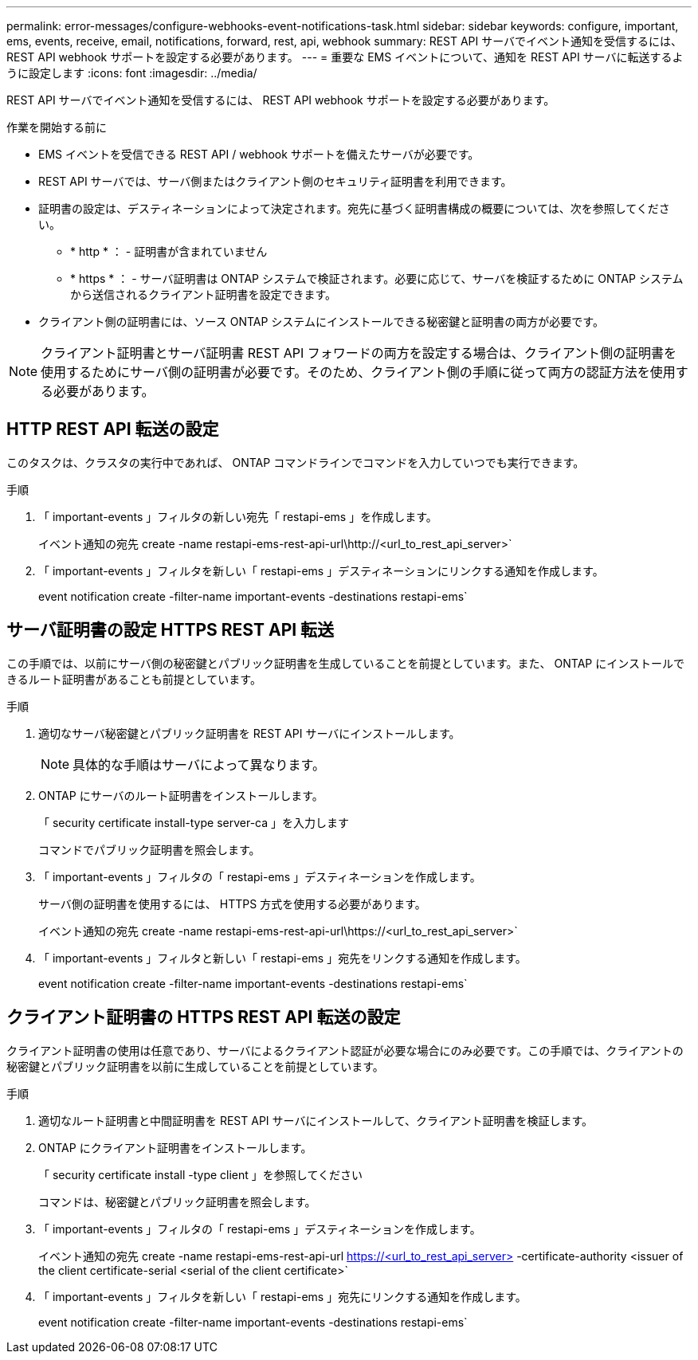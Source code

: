 ---
permalink: error-messages/configure-webhooks-event-notifications-task.html 
sidebar: sidebar 
keywords: configure, important, ems, events, receive, email, notifications, forward, rest, api, webhook 
summary: REST API サーバでイベント通知を受信するには、 REST API webhook サポートを設定する必要があります。 
---
= 重要な EMS イベントについて、通知を REST API サーバに転送するように設定します
:icons: font
:imagesdir: ../media/


[role="lead"]
REST API サーバでイベント通知を受信するには、 REST API webhook サポートを設定する必要があります。

.作業を開始する前に
* EMS イベントを受信できる REST API / webhook サポートを備えたサーバが必要です。
* REST API サーバでは、サーバ側またはクライアント側のセキュリティ証明書を利用できます。
* 証明書の設定は、デスティネーションによって決定されます。宛先に基づく証明書構成の概要については、次を参照してください。
+
** * http * ： - 証明書が含まれていません
** * https * ： - サーバ証明書は ONTAP システムで検証されます。必要に応じて、サーバを検証するために ONTAP システムから送信されるクライアント証明書を設定できます。


* クライアント側の証明書には、ソース ONTAP システムにインストールできる秘密鍵と証明書の両方が必要です。



NOTE: クライアント証明書とサーバ証明書 REST API フォワードの両方を設定する場合は、クライアント側の証明書を使用するためにサーバ側の証明書が必要です。そのため、クライアント側の手順に従って両方の認証方法を使用する必要があります。



== HTTP REST API 転送の設定

このタスクは、クラスタの実行中であれば、 ONTAP コマンドラインでコマンドを入力していつでも実行できます。

.手順
. 「 important-events 」フィルタの新しい宛先「 restapi-ems 」を作成します。
+
イベント通知の宛先 create -name restapi-ems-rest-api-url\http://<url_to_rest_api_server>`

. 「 important-events 」フィルタを新しい「 restapi-ems 」デスティネーションにリンクする通知を作成します。
+
event notification create -filter-name important-events -destinations restapi-ems`





== サーバ証明書の設定 HTTPS REST API 転送

この手順では、以前にサーバ側の秘密鍵とパブリック証明書を生成していることを前提としています。また、 ONTAP にインストールできるルート証明書があることも前提としています。

.手順
. 適切なサーバ秘密鍵とパブリック証明書を REST API サーバにインストールします。
+

NOTE: 具体的な手順はサーバによって異なります。

. ONTAP にサーバのルート証明書をインストールします。
+
「 security certificate install-type server-ca 」を入力します

+
コマンドでパブリック証明書を照会します。

. 「 important-events 」フィルタの「 restapi-ems 」デスティネーションを作成します。
+
サーバ側の証明書を使用するには、 HTTPS 方式を使用する必要があります。

+
イベント通知の宛先 create -name restapi-ems-rest-api-url\https://<url_to_rest_api_server>`

. 「 important-events 」フィルタと新しい「 restapi-ems 」宛先をリンクする通知を作成します。
+
event notification create -filter-name important-events -destinations restapi-ems`





== クライアント証明書の HTTPS REST API 転送の設定

クライアント証明書の使用は任意であり、サーバによるクライアント認証が必要な場合にのみ必要です。この手順では、クライアントの秘密鍵とパブリック証明書を以前に生成していることを前提としています。

.手順
. 適切なルート証明書と中間証明書を REST API サーバにインストールして、クライアント証明書を検証します。
. ONTAP にクライアント証明書をインストールします。
+
「 security certificate install -type client 」を参照してください

+
コマンドは、秘密鍵とパブリック証明書を照会します。

. 「 important-events 」フィルタの「 restapi-ems 」デスティネーションを作成します。
+
イベント通知の宛先 create -name restapi-ems-rest-api-url https://<url_to_rest_api_server>[] -certificate-authority <issuer of the client certificate-serial <serial of the client certificate>`

. 「 important-events 」フィルタを新しい「 restapi-ems 」宛先にリンクする通知を作成します。
+
event notification create -filter-name important-events -destinations restapi-ems`


